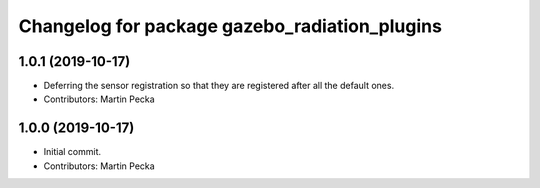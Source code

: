 ^^^^^^^^^^^^^^^^^^^^^^^^^^^^^^^^^^^^^^^^^^^^^^^^^^^^
Changelog for package gazebo_radiation_plugins
^^^^^^^^^^^^^^^^^^^^^^^^^^^^^^^^^^^^^^^^^^^^^^^^^^^^

1.0.1 (2019-10-17)
------------------
* Deferring the sensor registration so that they are registered after all the default ones.
* Contributors: Martin Pecka

1.0.0 (2019-10-17)
------------------
* Initial commit.
* Contributors: Martin Pecka
